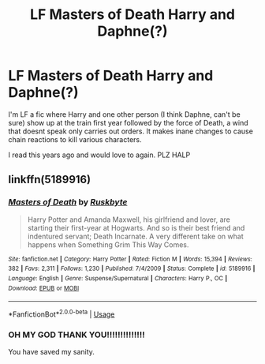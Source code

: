 #+TITLE: LF Masters of Death Harry and Daphne(?)

* LF Masters of Death Harry and Daphne(?)
:PROPERTIES:
:Author: TheUnHolySmirk
:Score: 3
:DateUnix: 1582614880.0
:DateShort: 2020-Feb-25
:FlairText: What's That Fic?
:END:
I'm LF a fic where Harry and one other person (I think Daphne, can't be sure) show up at the train first year followed by the force of Death, a wind that doesnt speak only carries out orders. It makes inane changes to cause chain reactions to kill various characters.

I read this years ago and would love to again. PLZ HALP


** linkffn(5189916)
:PROPERTIES:
:Author: Xzct
:Score: 1
:DateUnix: 1583440971.0
:DateShort: 2020-Mar-06
:END:

*** [[https://www.fanfiction.net/s/5189916/1/][*/Masters of Death/*]] by [[https://www.fanfiction.net/u/226550/Ruskbyte][/Ruskbyte/]]

#+begin_quote
  Harry Potter and Amanda Maxwell, his girlfriend and lover, are starting their first-year at Hogwarts. And so is their best friend and indentured servant; Death Incarnate. A very different take on what happens when Something Grim This Way Comes.
#+end_quote

^{/Site/:} ^{fanfiction.net} ^{*|*} ^{/Category/:} ^{Harry} ^{Potter} ^{*|*} ^{/Rated/:} ^{Fiction} ^{M} ^{*|*} ^{/Words/:} ^{15,394} ^{*|*} ^{/Reviews/:} ^{382} ^{*|*} ^{/Favs/:} ^{2,311} ^{*|*} ^{/Follows/:} ^{1,230} ^{*|*} ^{/Published/:} ^{7/4/2009} ^{*|*} ^{/Status/:} ^{Complete} ^{*|*} ^{/id/:} ^{5189916} ^{*|*} ^{/Language/:} ^{English} ^{*|*} ^{/Genre/:} ^{Suspense/Supernatural} ^{*|*} ^{/Characters/:} ^{Harry} ^{P.,} ^{OC} ^{*|*} ^{/Download/:} ^{[[http://www.ff2ebook.com/old/ffn-bot/index.php?id=5189916&source=ff&filetype=epub][EPUB]]} ^{or} ^{[[http://www.ff2ebook.com/old/ffn-bot/index.php?id=5189916&source=ff&filetype=mobi][MOBI]]}

--------------

*FanfictionBot*^{2.0.0-beta} | [[https://github.com/tusing/reddit-ffn-bot/wiki/Usage][Usage]]
:PROPERTIES:
:Author: FanfictionBot
:Score: 1
:DateUnix: 1583440987.0
:DateShort: 2020-Mar-06
:END:


*** OH MY GOD THANK YOU!!!!!!!!!!!!!!

You have saved my sanity.
:PROPERTIES:
:Author: TheUnHolySmirk
:Score: 1
:DateUnix: 1583473369.0
:DateShort: 2020-Mar-06
:END:
